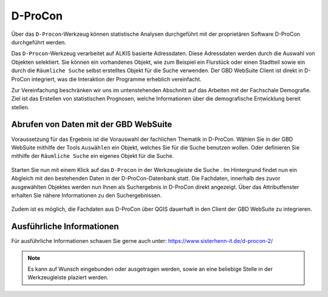 D-ProCon
========

Über das |dpro| ``D-Procon``-Werkzeug können statistische Analysen durchgeführt mit der proprietären Software D-ProCon durchgeführt werden.

Das ``D-Procon``-Werkzeug verarbeitet auf ALKIS basierte Adressdaten. Diese Adressdaten werden durch die Auswahl von Objekten selektiert. Sie können ein vorhandenes Objekt, wie zum Beispiel ein Flurstück oder einen Stadtteil sowie ein durch die ``Räumliche Suche`` selbst erstelltes Objekt für die Suche verwenden. Der GBD WebSuite Client ist direkt in D-ProCon integriert, was die Interaktion der Programme erheblich vereinfacht.

Zur Vereinfachung beschränken wir uns im untenstehenden Abschnitt auf das Arbeiten mit der Fachschale Demografie. Ziel ist das Erstellen von statistischen Prognosen, welche Informationen über die demografische Entwicklung bereit stellen.

Abrufen von Daten mit der GBD WebSuite
--------------------------------------

Voraussetzung für das Ergebnis ist die Vorauswahl der fachlichen Thematik in D-ProCon. Wählen Sie in der GBD WebSuite mithilfe der Tools |select| ``Auswählen`` ein Objekt, welches Sie für die Suche benutzen wollen. Oder definieren Sie mithilfe der |geo_search| ``Räumliche Suche`` ein eigenes Objekt für die Suche.

.. figure:: ../../../screenshots/de/client-user/DProCon/DProCon_01_Select.png
  :align: center
  :width: 800px

Starten Sie nun mit einem Klick auf das |dpro| ``D-Procon`` in der Werkzeugleiste die Suche |1|. Im Hintergrund findet nun ein Abgleich mit den bestehenden Daten in der D-ProCon-Datenbank statt. Die Fachdaten, innerhalb des zuvor ausgewählten Objektes werden nun Ihnen als Suchergebnis in D-ProCon direkt angezeigt. Über das Attributfenster erhalten Sie nähere Informationen zu den Suchergebnissen.

.. figure:: ../../../screenshots/de/client-user/DProCon/DProCon_03.png
  :align: center
  :width: 1000px

Zudem ist es möglich, die Fachdaten aus D-ProCon über QGIS dauerhaft in den Client der GBD WebSuite zu integrieren.

.. figure:: ../../../screenshots/de/client-user/DProCon/DProCon_05.png
  :align: center
  :width: 1000px

Ausführliche Informationen
--------------------------

Für ausführliche Informationen schauen Sie gerne auch unter: https://www.sisterhenn-it.de/d-procon-2/

.. note::
 Es kann auf Wunsch eingebunden oder ausgetragen werden, sowie an eine beliebige Stelle in der Werkzeugleiste plaziert werden.

 .. |dpro| image:: ../../../images/gbd-icon-d-procon-02.svg
   :width: 30em
 .. |geo_search| image:: ../../../images/gbd-icon-raeumliche-suche-01.svg
   :width: 30em
 .. |select| image:: ../../../images/gbd-icon-auswahl-01.svg
    :width: 30em
 .. |1| image:: ../../../images/gws_digits-01.svg
    :width: 35em
